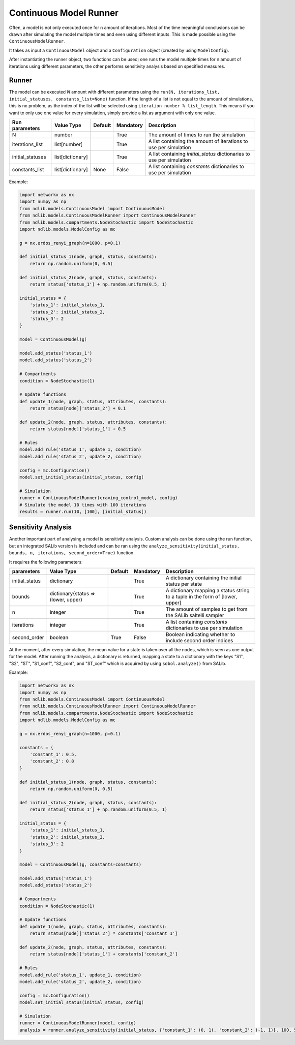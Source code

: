 ***********************
Continuous Model Runner
***********************

Often, a model is not only executed once for n amount of iterations. Most of the time meaningful conclusions can be drawn after simulating the model multiple times and even using different inputs.
This is made possible using the ``ContinuousModelRunner``.

It takes as input a ``ContinuousModel`` object and a ``Configuration`` object (created by using ``ModelConfig``).

After instantiating the runner object, two functions can be used;
one runs the model multiple times for n amount of iterations using different parameters,
the other performs sensitivity analysis based on specified measures.

------
Runner
------

The model can be executed `N` amount with different parameters using the 
``run(N, iterations_list,  initial_statuses, constants_list=None)`` function.
If the length of a list is not equal to the amount of simulations, this is no problem, 
as the index of the list will be selected using ``iteration number % list_length``. 
This means if you want to only use one value for every simulation, simply provide a list as argument with only one value.

================  ================  =======  =========  =====================================================================
Run parameters    Value Type        Default  Mandatory  Description
================  ================  =======  =========  =====================================================================
N                 number                     True       The amount of times to run the simulation
iterations_list   list[number]               True       A list containing the amount of iterations to use per simulation
initial_statuses  list[dictionary]           True       A list containing `initial_status` dictionaries to use per simulation
constants_list    list[dictionary]  None     False      A list containing `constants` dictionaries to use per simulation
================  ================  =======  =========  =====================================================================

Example:

.. code-block:: python

    import networkx as nx
    import numpy as np
    from ndlib.models.ContinuousModel import ContinuousModel
    from ndlib.models.ContinuousModelRunner import ContinuousModelRunner
    from ndlib.models.compartments.NodeStochastic import NodeStochastic
    import ndlib.models.ModelConfig as mc

    g = nx.erdos_renyi_graph(n=1000, p=0.1)

    def initial_status_1(node, graph, status, constants):
        return np.random.uniform(0, 0.5)

    def initial_status_2(node, graph, status, constants):
        return status['status_1'] + np.random.uniform(0.5, 1)

    initial_status = {
        'status_1': initial_status_1,
        'status_2': initial_status_2,
        'status_3': 2
    }

    model = ContinuousModel(g)

    model.add_status('status_1')
    model.add_status('status_2')

    # Compartments
    condition = NodeStochastic(1)

    # Update functions
    def update_1(node, graph, status, attributes, constants):
        return status[node]['status_2'] + 0.1

    def update_2(node, graph, status, attributes, constants):
        return status[node]['status_1'] + 0.5

    # Rules
    model.add_rule('status_1', update_1, condition)
    model.add_rule('status_2', update_2, condition)

    config = mc.Configuration()
    model.set_initial_status(initial_status, config)

    # Simulation
    runner = ContinuousModelRunner(craving_control_model, config)
    # Simulate the model 10 times with 100 iterations
    results = runner.run(10, [100], [initial_status])

--------------------
Sensitivity Analysis
--------------------

Another important part of analysing a model is sensitivity analysis. 
Custom analysis can be done using the run function, but an integrated SALib version is included 
and can be ran using the ``analyze_sensitivity(initial_status, bounds, n, iterations, second_order=True)`` function.

It requires the following parameters:

==============  ===================================  =======  =========  =============================================================================
parameters      Value Type                           Default  Mandatory  Description
==============  ===================================  =======  =========  =============================================================================
initial_status  dictionary                                    True       A dictionary containing the initial status per state
bounds          dictionary{status => (lower, upper)           True       A dictionary mapping a status string to a tuple in the form of [lower, upper]
n               integer                                       True       The amount of samples to get from the SALib saltelli sampler
iterations      integer                                       True       A list containing `constants` dictionaries to use per simulation
second_order    boolean                              True     False      Boolean indicating whether to include second order indices
==============  ===================================  =======  =========  =============================================================================

At the moment, after every simulation, the mean value for a state is taken over all the nodes, which is seen as one output for the model.
After running the analysis, a dictionary is returned, mapping a state to a dictionary with the keys "S1", "S2", "ST", "S1_conf", "S2_conf", and "ST_conf" 
which is acquired by using ``sobol.analyze()`` from SALib.

Example:

.. code-block:: python

    import networkx as nx
    import numpy as np
    from ndlib.models.ContinuousModel import ContinuousModel
    from ndlib.models.ContinuousModelRunner import ContinuousModelRunner
    from ndlib.models.compartments.NodeStochastic import NodeStochastic
    import ndlib.models.ModelConfig as mc

    g = nx.erdos_renyi_graph(n=1000, p=0.1)

    constants = {
        'constant_1': 0.5,
        'constant_2': 0.8
    }

    def initial_status_1(node, graph, status, constants):
        return np.random.uniform(0, 0.5)

    def initial_status_2(node, graph, status, constants):
        return status['status_1'] + np.random.uniform(0.5, 1)

    initial_status = {
        'status_1': initial_status_1,
        'status_2': initial_status_2,
        'status_3': 2
    }

    model = ContinuousModel(g, constants=constants)

    model.add_status('status_1')
    model.add_status('status_2')

    # Compartments
    condition = NodeStochastic(1)

    # Update functions
    def update_1(node, graph, status, attributes, constants):
        return status[node]['status_2'] * constants['constant_1']

    def update_2(node, graph, status, attributes, constants):
        return status[node]['status_1'] + constants['constant_2']

    # Rules
    model.add_rule('status_1', update_1, condition)
    model.add_rule('status_2', update_2, condition)

    config = mc.Configuration()
    model.set_initial_status(initial_status, config)

    # Simulation
    runner = ContinuousModelRunner(model, config)
    analysis = runner.analyze_sensitivity(initial_status, {'constant_1': (0, 1), 'constant_2': (-1, 1)}, 100, 50)

